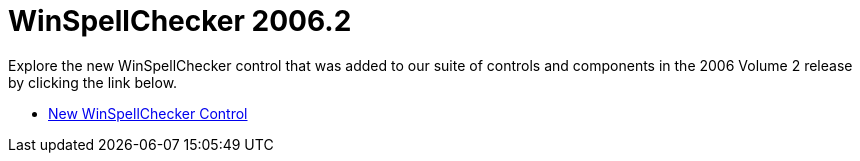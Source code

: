 ﻿////

|metadata|
{
    "name": "winspellchecker-whats-new-20062",
    "controlName": [],
    "tags": [],
    "guid": "{7E76A377-1DEE-4897-9446-749B55DC153F}",  
    "buildFlags": [],
    "createdOn": "0001-01-01T00:00:00Z"
}
|metadata|
////

= WinSpellChecker 2006.2

Explore the new WinSpellChecker control that was added to our suite of controls and components in the 2006 Volume 2 release by clicking the link below.

* link:win-new-winspellchecker-control-whats-new-2006-2.html[New WinSpellChecker Control]